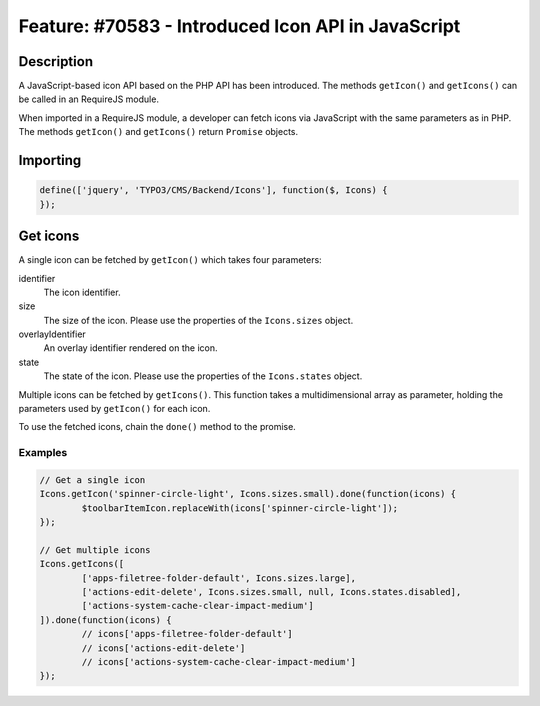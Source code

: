 ===================================================
Feature: #70583 - Introduced Icon API in JavaScript
===================================================

Description
===========

A JavaScript-based icon API based on the PHP API has been introduced. The methods ``getIcon()``
and ``getIcons()`` can be called in an RequireJS module.

When imported in a RequireJS module, a developer can fetch icons via JavaScript with the same parameters as in PHP.
The methods ``getIcon()`` and ``getIcons()`` return ``Promise`` objects.

Importing
=========

.. code-block:: javascript

	define(['jquery', 'TYPO3/CMS/Backend/Icons'], function($, Icons) {
	});


Get icons
=========

A single icon can be fetched by ``getIcon()`` which takes four parameters:

.. container:: table-row

   identifier
         The icon identifier.

   size
         The size of the icon. Please use the properties of the ``Icons.sizes`` object.

   overlayIdentifier
         An overlay identifier rendered on the icon.

   state
         The state of the icon. Please use the properties of the ``Icons.states`` object.


Multiple icons can be fetched by ``getIcons()``. This function takes a multidimensional array as parameter,
holding the parameters used by ``getIcon()`` for each icon.

To use the fetched icons, chain the ``done()`` method to the promise.

Examples
--------

.. code-block:: javascript

	// Get a single icon
	Icons.getIcon('spinner-circle-light', Icons.sizes.small).done(function(icons) {
		$toolbarItemIcon.replaceWith(icons['spinner-circle-light']);
	});

	// Get multiple icons
	Icons.getIcons([
		['apps-filetree-folder-default', Icons.sizes.large],
		['actions-edit-delete', Icons.sizes.small, null, Icons.states.disabled],
		['actions-system-cache-clear-impact-medium']
	]).done(function(icons) {
		// icons['apps-filetree-folder-default']
		// icons['actions-edit-delete']
		// icons['actions-system-cache-clear-impact-medium']
	});
